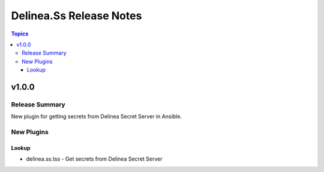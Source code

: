 ========================
Delinea.Ss Release Notes
========================

.. contents:: Topics


v1.0.0
======

Release Summary
---------------

New plugin for getting secrets from Delinea Secret Server in Ansible.

New Plugins
-----------

Lookup
~~~~~~

- delinea.ss.tss - Get secrets from Delinea Secret Server
